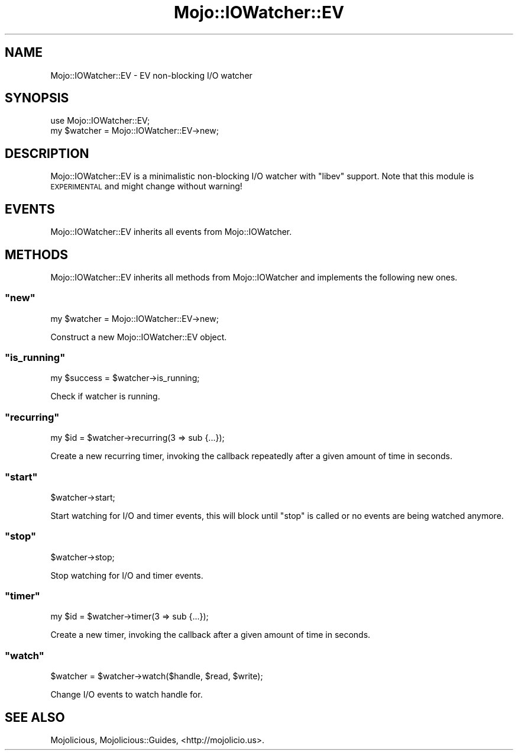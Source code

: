 .\" Automatically generated by Pod::Man 2.23 (Pod::Simple 3.14)
.\"
.\" Standard preamble:
.\" ========================================================================
.de Sp \" Vertical space (when we can't use .PP)
.if t .sp .5v
.if n .sp
..
.de Vb \" Begin verbatim text
.ft CW
.nf
.ne \\$1
..
.de Ve \" End verbatim text
.ft R
.fi
..
.\" Set up some character translations and predefined strings.  \*(-- will
.\" give an unbreakable dash, \*(PI will give pi, \*(L" will give a left
.\" double quote, and \*(R" will give a right double quote.  \*(C+ will
.\" give a nicer C++.  Capital omega is used to do unbreakable dashes and
.\" therefore won't be available.  \*(C` and \*(C' expand to `' in nroff,
.\" nothing in troff, for use with C<>.
.tr \(*W-
.ds C+ C\v'-.1v'\h'-1p'\s-2+\h'-1p'+\s0\v'.1v'\h'-1p'
.ie n \{\
.    ds -- \(*W-
.    ds PI pi
.    if (\n(.H=4u)&(1m=24u) .ds -- \(*W\h'-12u'\(*W\h'-12u'-\" diablo 10 pitch
.    if (\n(.H=4u)&(1m=20u) .ds -- \(*W\h'-12u'\(*W\h'-8u'-\"  diablo 12 pitch
.    ds L" ""
.    ds R" ""
.    ds C` ""
.    ds C' ""
'br\}
.el\{\
.    ds -- \|\(em\|
.    ds PI \(*p
.    ds L" ``
.    ds R" ''
'br\}
.\"
.\" Escape single quotes in literal strings from groff's Unicode transform.
.ie \n(.g .ds Aq \(aq
.el       .ds Aq '
.\"
.\" If the F register is turned on, we'll generate index entries on stderr for
.\" titles (.TH), headers (.SH), subsections (.SS), items (.Ip), and index
.\" entries marked with X<> in POD.  Of course, you'll have to process the
.\" output yourself in some meaningful fashion.
.ie \nF \{\
.    de IX
.    tm Index:\\$1\t\\n%\t"\\$2"
..
.    nr % 0
.    rr F
.\}
.el \{\
.    de IX
..
.\}
.\"
.\" Accent mark definitions (@(#)ms.acc 1.5 88/02/08 SMI; from UCB 4.2).
.\" Fear.  Run.  Save yourself.  No user-serviceable parts.
.    \" fudge factors for nroff and troff
.if n \{\
.    ds #H 0
.    ds #V .8m
.    ds #F .3m
.    ds #[ \f1
.    ds #] \fP
.\}
.if t \{\
.    ds #H ((1u-(\\\\n(.fu%2u))*.13m)
.    ds #V .6m
.    ds #F 0
.    ds #[ \&
.    ds #] \&
.\}
.    \" simple accents for nroff and troff
.if n \{\
.    ds ' \&
.    ds ` \&
.    ds ^ \&
.    ds , \&
.    ds ~ ~
.    ds /
.\}
.if t \{\
.    ds ' \\k:\h'-(\\n(.wu*8/10-\*(#H)'\'\h"|\\n:u"
.    ds ` \\k:\h'-(\\n(.wu*8/10-\*(#H)'\`\h'|\\n:u'
.    ds ^ \\k:\h'-(\\n(.wu*10/11-\*(#H)'^\h'|\\n:u'
.    ds , \\k:\h'-(\\n(.wu*8/10)',\h'|\\n:u'
.    ds ~ \\k:\h'-(\\n(.wu-\*(#H-.1m)'~\h'|\\n:u'
.    ds / \\k:\h'-(\\n(.wu*8/10-\*(#H)'\z\(sl\h'|\\n:u'
.\}
.    \" troff and (daisy-wheel) nroff accents
.ds : \\k:\h'-(\\n(.wu*8/10-\*(#H+.1m+\*(#F)'\v'-\*(#V'\z.\h'.2m+\*(#F'.\h'|\\n:u'\v'\*(#V'
.ds 8 \h'\*(#H'\(*b\h'-\*(#H'
.ds o \\k:\h'-(\\n(.wu+\w'\(de'u-\*(#H)/2u'\v'-.3n'\*(#[\z\(de\v'.3n'\h'|\\n:u'\*(#]
.ds d- \h'\*(#H'\(pd\h'-\w'~'u'\v'-.25m'\f2\(hy\fP\v'.25m'\h'-\*(#H'
.ds D- D\\k:\h'-\w'D'u'\v'-.11m'\z\(hy\v'.11m'\h'|\\n:u'
.ds th \*(#[\v'.3m'\s+1I\s-1\v'-.3m'\h'-(\w'I'u*2/3)'\s-1o\s+1\*(#]
.ds Th \*(#[\s+2I\s-2\h'-\w'I'u*3/5'\v'-.3m'o\v'.3m'\*(#]
.ds ae a\h'-(\w'a'u*4/10)'e
.ds Ae A\h'-(\w'A'u*4/10)'E
.    \" corrections for vroff
.if v .ds ~ \\k:\h'-(\\n(.wu*9/10-\*(#H)'\s-2\u~\d\s+2\h'|\\n:u'
.if v .ds ^ \\k:\h'-(\\n(.wu*10/11-\*(#H)'\v'-.4m'^\v'.4m'\h'|\\n:u'
.    \" for low resolution devices (crt and lpr)
.if \n(.H>23 .if \n(.V>19 \
\{\
.    ds : e
.    ds 8 ss
.    ds o a
.    ds d- d\h'-1'\(ga
.    ds D- D\h'-1'\(hy
.    ds th \o'bp'
.    ds Th \o'LP'
.    ds ae ae
.    ds Ae AE
.\}
.rm #[ #] #H #V #F C
.\" ========================================================================
.\"
.IX Title "Mojo::IOWatcher::EV 3"
.TH Mojo::IOWatcher::EV 3 "2012-03-01" "perl v5.12.4" "User Contributed Perl Documentation"
.\" For nroff, turn off justification.  Always turn off hyphenation; it makes
.\" way too many mistakes in technical documents.
.if n .ad l
.nh
.SH "NAME"
Mojo::IOWatcher::EV \- EV non\-blocking I/O watcher
.SH "SYNOPSIS"
.IX Header "SYNOPSIS"
.Vb 1
\&  use Mojo::IOWatcher::EV;
\&
\&  my $watcher = Mojo::IOWatcher::EV\->new;
.Ve
.SH "DESCRIPTION"
.IX Header "DESCRIPTION"
Mojo::IOWatcher::EV is a minimalistic non-blocking I/O watcher with
\&\f(CW\*(C`libev\*(C'\fR support. Note that this module is \s-1EXPERIMENTAL\s0 and might change
without warning!
.SH "EVENTS"
.IX Header "EVENTS"
Mojo::IOWatcher::EV inherits all events from Mojo::IOWatcher.
.SH "METHODS"
.IX Header "METHODS"
Mojo::IOWatcher::EV inherits all methods from Mojo::IOWatcher and
implements the following new ones.
.ie n .SS """new"""
.el .SS "\f(CWnew\fP"
.IX Subsection "new"
.Vb 1
\&  my $watcher = Mojo::IOWatcher::EV\->new;
.Ve
.PP
Construct a new Mojo::IOWatcher::EV object.
.ie n .SS """is_running"""
.el .SS "\f(CWis_running\fP"
.IX Subsection "is_running"
.Vb 1
\&  my $success = $watcher\->is_running;
.Ve
.PP
Check if watcher is running.
.ie n .SS """recurring"""
.el .SS "\f(CWrecurring\fP"
.IX Subsection "recurring"
.Vb 1
\&  my $id = $watcher\->recurring(3 => sub {...});
.Ve
.PP
Create a new recurring timer, invoking the callback repeatedly after a given
amount of time in seconds.
.ie n .SS """start"""
.el .SS "\f(CWstart\fP"
.IX Subsection "start"
.Vb 1
\&  $watcher\->start;
.Ve
.PP
Start watching for I/O and timer events, this will block until \f(CW\*(C`stop\*(C'\fR is
called or no events are being watched anymore.
.ie n .SS """stop"""
.el .SS "\f(CWstop\fP"
.IX Subsection "stop"
.Vb 1
\&  $watcher\->stop;
.Ve
.PP
Stop watching for I/O and timer events.
.ie n .SS """timer"""
.el .SS "\f(CWtimer\fP"
.IX Subsection "timer"
.Vb 1
\&  my $id = $watcher\->timer(3 => sub {...});
.Ve
.PP
Create a new timer, invoking the callback after a given amount of time in
seconds.
.ie n .SS """watch"""
.el .SS "\f(CWwatch\fP"
.IX Subsection "watch"
.Vb 1
\&  $watcher = $watcher\->watch($handle, $read, $write);
.Ve
.PP
Change I/O events to watch handle for.
.SH "SEE ALSO"
.IX Header "SEE ALSO"
Mojolicious, Mojolicious::Guides, <http://mojolicio.us>.
